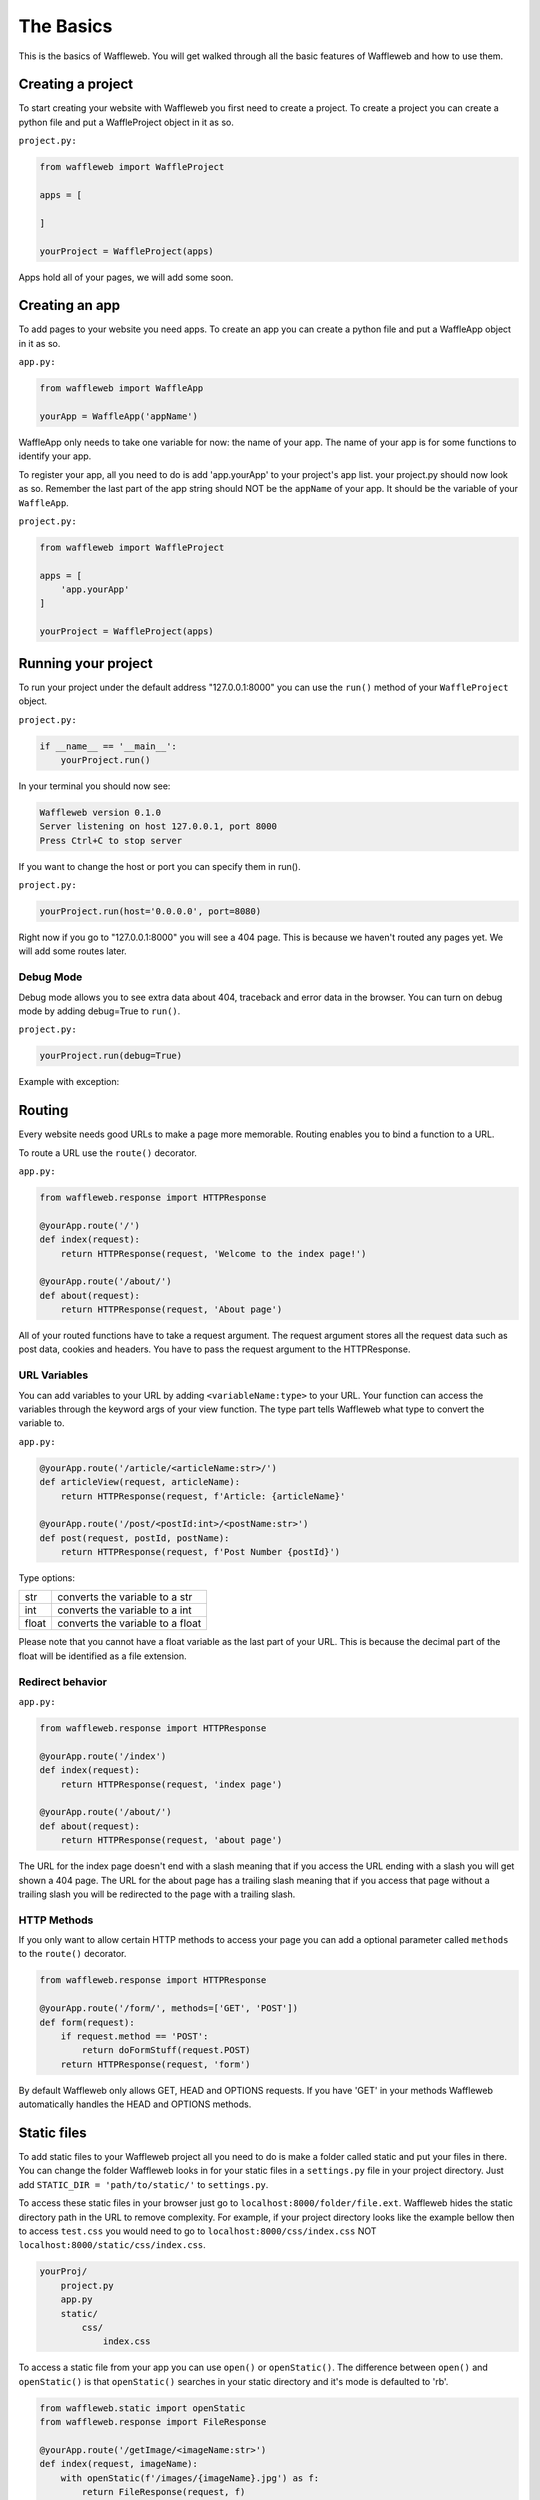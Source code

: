 ==========
The Basics
==========

This is the basics of Waffleweb. You will get walked through all the basic features of Waffleweb and how to use them.

Creating a project
..................
To start creating your website with Waffleweb you first need to create a project. To create a project you can create a python file and put a WaffleProject object in it as so.

``project.py:``
 
.. code-block:: python
    
    from waffleweb import WaffleProject

    apps = [
		    
    ]

    yourProject = WaffleProject(apps)
    
Apps hold all of your pages, we will add some soon.

Creating an app
...............

To add pages to your website you need apps. To create an app you can create a python file and put a WaffleApp object in it as so.

``app.py:``

.. code-block:: python
    
    from waffleweb import WaffleApp

    yourApp = WaffleApp('appName')
    
WaffleApp only needs to take one variable for now: the name of your app. The name of your app is for some functions to identify your app.

To register your app, all you need to do is add 'app.yourApp' to your project's app list. your project.py should now look as so. Remember the last part of the app string should NOT be the ``appName`` of your app. It should be the variable of your ``WaffleApp``.

``project.py:``
    
.. code-block:: python

    from waffleweb import WaffleProject

    apps = [
        'app.yourApp'
    ]

    yourProject = WaffleProject(apps)

Running your project
....................
To run your project under the default address "127.0.0.1:8000" you can use the ``run()`` method of your ``WaffleProject`` object.

``project.py:``

.. code-block:: python
    
    if __name__ == '__main__':
        yourProject.run()

In your terminal you should now see:

.. code-block:: bash

    Waffleweb version 0.1.0
    Server listening on host 127.0.0.1, port 8000
    Press Ctrl+C to stop server

If you want to change the host or port you can specify them in run().

``project.py:``

.. code-block:: python

    yourProject.run(host='0.0.0.0', port=8080)

Right now if you go to "127.0.0.1:8000" you will see a 404 page. This is because we haven't
routed any pages yet. We will add some routes later.

----------
Debug Mode
----------
Debug mode allows you to see extra data about 404, traceback and error data in the browser.
You can turn on debug mode by adding debug=True to ``run()``.

``project.py:``

.. code-block:: python

    yourProject.run(debug=True)
    
Example with exception:

.. image:: Images/Basics-Debug-Mode.png
	:alt: Image of debug mode exception page

Routing
.......
Every website needs good URLs to make a page more memorable. Routing enables you to bind a function to a URL. 

To route a URL use the ``route()`` decorator.

``app.py:``
	
.. code-block:: python

	from waffleweb.response import HTTPResponse

	@yourApp.route('/')
	def index(request):
	    return HTTPResponse(request, 'Welcome to the index page!')
		
	@yourApp.route('/about/')
	def about(request):
	    return HTTPResponse(request, 'About page')
		
All of your routed functions have to take a request argument. The request argument stores all the request data such as post data, cookies and headers. You have to pass the request argument to the HTTPResponse.

-------------
URL Variables
-------------
You can add variables to your URL by adding ``<variableName:type>`` to your URL. Your function can access the variables through the keyword args of your view function. The type part tells Waffleweb what type to convert the variable to.

``app.py:``
	
.. code-block:: python

	@yourApp.route('/article/<articleName:str>/')
	def articleView(request, articleName):
	    return HTTPResponse(request, f'Article: {articleName}'
		
	@yourApp.route('/post/<postId:int>/<postName:str>')
	def post(request, postId, postName):
	    return HTTPResponse(request, f'Post Number {postId}')
		
Type options:

=======  ================================
str      converts the variable to a str  
int      converts the variable to a int  
float    converts the variable to a float      
=======  ================================

Please note that you cannot have a float variable as the last part of your URL. This is because the decimal part of the float will be identified as a file extension.

-----------------
Redirect behavior
-----------------

``app.py:``

.. code-block:: python

	from waffleweb.response import HTTPResponse

	@yourApp.route('/index')
	def index(request):
	    return HTTPResponse(request, 'index page')
		
	@yourApp.route('/about/')
	def about(request):
	    return HTTPResponse(request, 'about page')
	
The URL for the index page doesn't end with a slash meaning that if you access the URL ending with a slash you will get shown a 404 page. The URL for the about page has a trailing slash meaning that if you access that page without a trailing slash you will be redirected to the page with a trailing slash.

------------
HTTP Methods
------------
If you only want to allow certain HTTP methods to access your page you can add a optional parameter called ``methods`` to the ``route()`` decorator. 

.. code-block:: python
	
	from waffleweb.response import HTTPResponse
	
	@yourApp.route('/form/', methods=['GET', 'POST'])
	def form(request):
	    if request.method == 'POST':
	        return doFormStuff(request.POST)
	    return HTTPResponse(request, 'form')
		
By default Waffleweb only allows GET, HEAD and OPTIONS requests. If you have 'GET' in your methods Waffleweb automatically handles the HEAD and OPTIONS methods.

Static files
............
To add static files to your Waffleweb project all you need to do is make a folder called static and put your files in there. You can change the folder Waffleweb looks in for your static files in a ``settings.py`` file in your project directory. Just add ``STATIC_DIR = 'path/to/static/'`` to ``settings.py``.

To access these static files in your browser just go to ``localhost:8000/folder/file.ext``. Waffleweb hides the static directory path in the URL to remove complexity. For example, if your project directory looks like the example bellow then to access ``test.css`` you would need to go to ``localhost:8000/css/index.css`` NOT ``localhost:8000/static/css/index.css``.

.. code-block::
	
		yourProj/
		    project.py
		    app.py
		    static/
		        css/
		            index.css

To access a static file from your app you can use ``open()`` or ``openStatic()``. The difference between ``open()`` and ``openStatic()`` is that ``openStatic()`` searches in your static directory and it's mode is defaulted to 'rb'.

.. code-block:: python

	from waffleweb.static import openStatic
	from waffleweb.response import FileResponse
	
	@yourApp.route('/getImage/<imageName:str>')
	def index(request, imageName):
	    with openStatic(f'/images/{imageName}.jpg') as f:
	        return FileResponse(request, f)

For more information you can go to `Static Files <../How-To-Guides/Static-Files.html>`_.

Responses
.........

------------------
``HTTPResponse()``
------------------

Just a basic HTTP response.

.. code-block:: python

	from waffleweb.response import HTTPResponse
	
	@yourApp.route('/index/')
	def index(request):
	    return HTTPResponse(request, 'Index Page.')
		
------------------
``JSONResponse()``
------------------

A Json response. Sets the Content-Type to application/json.

.. code-block:: python

	from waffleweb.response import JSONResponse
	
	@yourApp.route('/getData/<data:str>')
	def getData(request, data):
	    return JSONResponse(request, {'data': data})
		
------------------
``FileResponse()``
------------------

A file response. Takes a bytes file object. The FileResponse sets the Content-Type to whatever the mime of the file is.

.. code-block:: python

	from waffleweb.static import openStatic
	from waffleweb.response import FileResponse
	
	@yourApp.route('/image/')
	def image(request):
	    with openStatic(f'/images/image.jpg') as f:
	        return FileResponse(request, f)
	
------------
``render()``
------------
Renders a template and returns a HTTPResponse. Default templating engine is `Jinja2 <https://palletsprojects.com/p/jinja/>`__. Default template directory is ``templates/``. You can change the template directory by adding ``TEMPLATE_DIR = '/path/to/templates/'`` to your ``settings.py`` file.

.. code-block:: python

	from waffleweb.response import render
	
	@yourApp.route('/nameGetter/<name:str>/')
	def nameGetter(request, name):
	    return render(request, 'nameGetter.html', context={'name': name})

--------------
``redirect()``
--------------
Redirects to a page.

.. code-block:: python

	from waffleweb.response import redirect

	@yourApp.route('/nothing/')
	def nothing(request, name):
	    return redirect(request, 'https://www.youtube.com/watch?v=dQw4w9WgXcQ', permanent=True)
      
For more information you can go to `Responses <../How-To-Guides/Responses.html>`_.
      
Custom Error Pages
..................
To add custom error pages for status code you can use the ``errorhandler()`` decorator. By default waffleweb shows a generic error page.  

.. code-block:: python

	@yourApp.errorHandler(404)
	def page404(request):
	    return HTTPResponse(request, '404 Page', status=404)     
	    
You have to set the status code or it will automatically default to 200.

For more information you can go to `Custom Error Pages <../How-To-Guides/Custom-Error-Pages.html>`_.

Accessing request data
......................
The Request object holds all the data about the request. It stores stuff like POST data, cookies and headers. For more in-depth information you can go to the `Request </How-To-Guides/The-Request-Object.html>`_ How-To Guide. The ``Request`` object is passed into you routed function as the first argument.

To access the method of the request use the ``method`` attribute. To access form data you can use the ``POST`` attribute.

.. code-block:: python

	from waffleweb.response import render

	@yourApp.route('/form/', methods=['GET', 'POST'])
	def form(request):
	    if request.method == 'POST':
	        name = request.POST['user']
	        email = request.POST['email']
	        makeAccount(name, email)

	    return render(request, 'form.html')
	    
To access URL parameters for a request you can use the ``URL_PARAMS`` attribute.

.. code-block:: python

	request.URL_PARAMS.get('param1')
	
For more information you can go to `The Request Object <../How-To-Guides/The-Request-Object.html>`_.
	
------------
File Uploads
------------
You can access file uploads with the ``FILES`` attribute. The uploaded files are stored in memory. Each uploaded file is a ``File`` object. You can access the data of the file with the ``data`` attribute. The data of the files are stored in bytes.

.. code-block:: python

	from waffleweb.response import render
	from waffleweb.static import openStatic

	@yourApp.route('/upload/', methods=['GET', 'POST'])
	def form(request):
	    if request.method == 'POST':
	        file = request.FILES.get('file').data
	        f = openStatic('file.jpg', 'wb')
	        f.write(file)
	        f.close()

	    return render(request, 'upload.html')
	    
For more information you can go to `Uploaded Files <../How-To-Guides/Uploaded-Files.html>`_.
	    
Cookies
.......
To access cookies from a request you can use the ``COOKIES`` attribute. Each cookie is a ``Cookie`` object so to access the value use the ``value`` attribute. To set a cookie you can use the ``setCookie()`` method of response objects. You can remove a cookie from a response with ``deleteCookie()``.

Getting Cookies:

.. code-block:: python

	from waffleweb.response import HTTPResponse

	@yourApp.route('/index/')
	def index(request):
	    cookie = request.COOKIES.get('cookieName').value
	    return HTTPResponse(request, 'Index Page')
	    
Adding Cookies:

.. code-block:: python

	from waffleweb.response import HTTPResponse

	@yourApp.route('/index/')
	def index(request):
	    res = HTTPResponse(request, 'Index Page')
	    res.setCookie('cookieName', 'value')
	    return res
	    
Removing Cookies from response:

.. code-block:: python

	from waffleweb.response import HTTPResponse

	@yourApp.route('/index/')
	def index(request):
	    res = HTTPResponse(request, 'Index Page')
	    res.setCookie('cookieName', 'value')
	    res.deleteCookie('cookieName')
	    return res
	    
For more information you can go to `Cookies <../How-To-Guides/Cookies.html>`_.
	    
Adding Middleware
.................
To add middleware to your project, you can add a argument to your ``WaffleProject`` object in your ``project.py`` file.

``project.py:``

.. code-block:: python

	from waffleweb import WafflewebProject

	middleware = [
	    'addCookieMiddleware.addCookie'
	]
	
	yourProject = WaffleProject(apps, middleware=middleware)
	
For more information you can go to `Middleware <../How-To-Guides/Middleware.html>`_.
